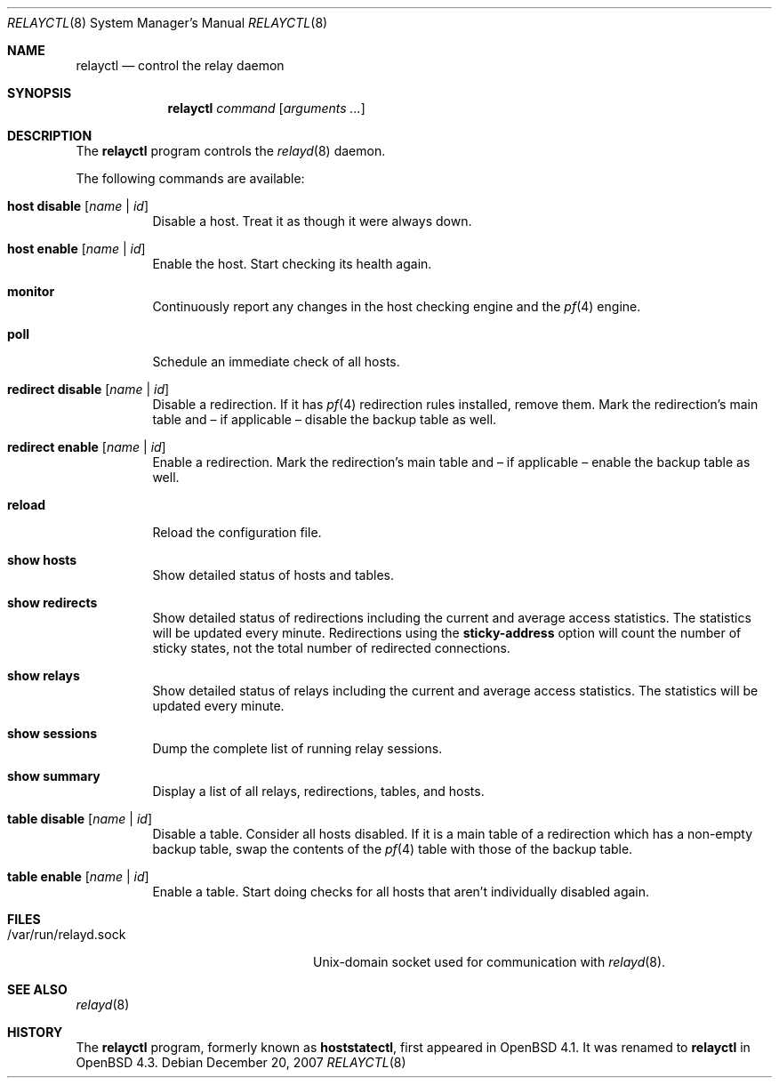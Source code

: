 .\"
.\" Copyright (c) 2006 Pierre-Yves Ritschard <pyr@openbsd.org>
.\"
.\" Permission to use, copy, modify, and distribute this software for any
.\" purpose with or without fee is hereby granted, provided that the above
.\" copyright notice and this permission notice appear in all copies.
.\"
.\" THE SOFTWARE IS PROVIDED "AS IS" AND THE AUTHOR DISCLAIMS ALL WARRANTIES
.\" WITH REGARD TO THIS SOFTWARE INCLUDING ALL IMPLIED WARRANTIES OF
.\" MERCHANTABILITY AND FITNESS. IN NO EVENT SHALL THE AUTHOR BE LIABLE FOR
.\" ANY SPECIAL, DIRECT, INDIRECT, OR CONSEQUENTIAL DAMAGES OR ANY DAMAGES
.\" WHATSOEVER RESULTING FROM LOSS OF USE, DATA OR PROFITS, WHETHER IN AN
.\" ACTION OF CONTRACT, NEGLIGENCE OR OTHER TORTIOUS ACTION, ARISING OUT OF
.\" OR IN CONNECTION WITH THE USE OR PERFORMANCE OF THIS SOFTWARE.
.\"
.Dd $Mdocdate: December 20 2007 $
.Dt RELAYCTL 8
.Os
.Sh NAME
.Nm relayctl
.Nd control the relay daemon
.Sh SYNOPSIS
.Nm
.Ar command
.Op Ar arguments ...
.Sh DESCRIPTION
The
.Nm
program controls the
.Xr relayd 8
daemon.
.Pp
The following commands are available:
.Bl -tag -width Ds
.It Cm host disable Op Ar name | id
Disable a host.
Treat it as though it were always down.
.It Cm host enable Op Ar name | id
Enable the host.
Start checking its health again.
.It Cm monitor
Continuously report any changes in the host checking engine and the
.Xr pf 4
engine.
.It Cm poll
Schedule an immediate check of all hosts.
.It Cm redirect disable Op Ar name | id
Disable a redirection.
If it has
.Xr pf 4
redirection rules installed, remove them.
Mark the redirection's main table and \(en
if applicable \(en disable the backup table as well.
.It Cm redirect enable Op Ar name | id
Enable a redirection.
Mark the redirection's main table and \(en if applicable \(en enable
the backup table as well.
.It Cm reload
Reload the configuration file.
.It Cm show hosts
Show detailed status of hosts and tables.
.It Cm show redirects
Show detailed status of redirections including the current and average
access statistics.
The statistics will be updated every minute.
Redirections using the
.Ic sticky-address
option will count the number of sticky states,
not the total number of redirected connections.
.It Cm show relays
Show detailed status of relays including the current and average
access statistics.
The statistics will be updated every minute.
.It Cm show sessions
Dump the complete list of running relay sessions.
.It Cm show summary
Display a list of all relays, redirections, tables, and hosts.
.It Cm table disable Op Ar name | id
Disable a table.
Consider all hosts disabled.
If it is a main table of a redirection which has a non-empty backup table,
swap the contents of the
.Xr pf 4
table with those of the backup table.
.It Cm table enable Op Ar name | id
Enable a table.
Start doing checks for all hosts that aren't individually disabled
again.
.El
.Sh FILES
.Bl -tag -width "/var/run/relayd.sockXX" -compact
.It /var/run/relayd.sock
Unix-domain socket used for communication with
.Xr relayd 8 .
.El
.Sh SEE ALSO
.Xr relayd 8
.Sh HISTORY
The
.Nm
program, formerly known as
.Ic hoststatectl ,
first appeared in
.Ox 4.1 .
It was renamed to
.Nm
in
.Ox 4.3 .
